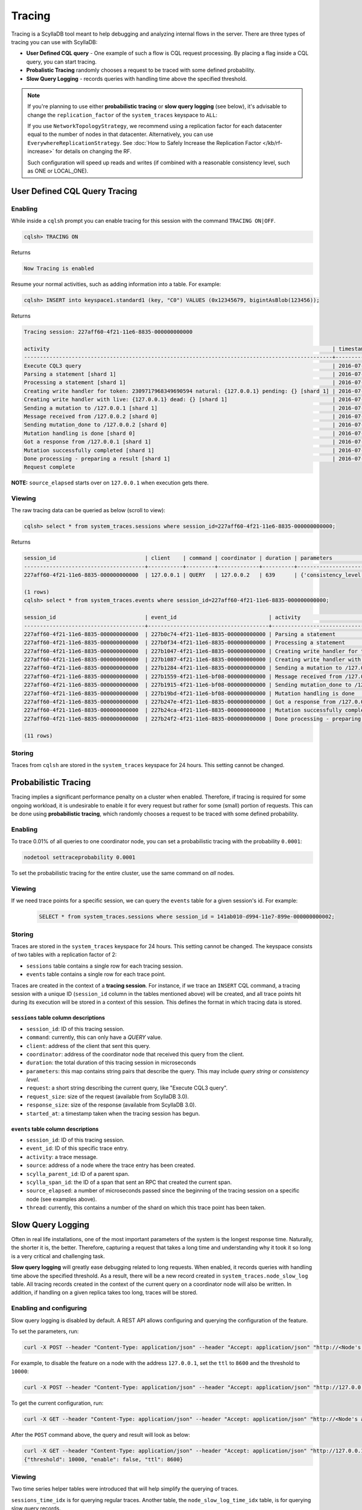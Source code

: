 Tracing
-------



Tracing is a ScyllaDB tool meant to help debugging and analyzing internal flows in the server.  There are three types of tracing you can use with ScyllaDB:

* **User Defined CQL query** - One example of such a flow is CQL request processing. By placing a flag inside a CQL query, you can start tracing.
* **Probalistic Tracing** randomly chooses a request to be traced with some defined probability.
* **Slow Query Logging** - records queries with handling time above the specified threshold.

.. note:: If you're planning to use either **probabilistic tracing** or **slow query logging** (see below), it's advisable to change the ``replication_factor`` of the  ``system_traces`` keyspace to ``ALL``:
          
          If you use ``NetworkTopologyStrategy``, we recommend using a replication factor for each datacenter equal to the number 
          of nodes in that datacenter. Alternatively, you can use ``EverywhereReplicationStrategy``. See :doc:`How to Safely Increase the Replication Factor </kb/rf-increase>` for details on changing the RF.

          Such configuration will speed up reads and writes (if combined with a reasonable consistency level, such as ONE or LOCAL_ONE).

User Defined CQL Query Tracing 
..............................

Enabling
^^^^^^^^

While inside a ``cqlsh`` prompt you can enable tracing for this session with the command ``TRACING ON|OFF``.

.. code-block:: cql

   cqlsh> TRACING ON

Returns

.. code-block:: cql

   Now Tracing is enabled

Resume your normal activities, such as adding information into a table. For example:

.. code-block:: cql

   cqlsh> INSERT into keyspace1.standard1 (key, "C0") VALUES (0x12345679, bigintAsBlob(123456));

Returns

.. code-block:: cql

   Tracing session: 227aff60-4f21-11e6-8835-000000000000

   activity                                                                                         | timestamp                  | source    | source_elapsed
   -------------------------------------------------------------------------------------------------+----------------------------+-----------+----------------
   Execute CQL3 query                                                                               | 2016-07-21 11:57:21.238000 | 127.0.0.2 | 0
   Parsing a statement [shard 1]                                                                    | 2016-07-21 11:57:21.238335 | 127.0.0.2 | 1
   Processing a statement [shard 1]                                                                 | 2016-07-21 11:57:21.238405 | 127.0.0.2 | 71
   Creating write handler for token: 2309717968349690594 natural: {127.0.0.1} pending: {} [shard 1] | 2016-07-21 11:57:21.238433 | 127.0.0.2 | 99
   Creating write handler with live: {127.0.0.1} dead: {} [shard 1]                                 | 2016-07-21 11:57:21.238439 | 127.0.0.2 | 105
   Sending a mutation to /127.0.0.1 [shard 1]                                                       | 2016-07-21 11:57:21.238490 | 127.0.0.2 | 156
   Message received from /127.0.0.2 [shard 0]                                                       | 2016-07-21 11:57:21.238562 | 127.0.0.1 | 17
   Sending mutation_done to /127.0.0.2 [shard 0]                                                    | 2016-07-21 11:57:21.238658 | 127.0.0.1 | 113
   Mutation handling is done [shard 0]                                                              | 2016-07-21 11:57:21.238675 | 127.0.0.1 | 130
   Got a response from /127.0.0.1 [shard 1]                                                         | 2016-07-21 11:57:21.238950 | 127.0.0.2 | 616
   Mutation successfully completed [shard 1]                                                        | 2016-07-21 11:57:21.238958 | 127.0.0.2 | 624
   Done processing - preparing a result [shard 1]                                                   | 2016-07-21 11:57:21.238962 | 127.0.0.2 | 628
   Request complete

**NOTE:** ``source_elapsed`` starts over on ``127.0.0.1`` when execution gets there.

Viewing
^^^^^^^
The raw tracing data can be queried as below (scroll to view):

.. code-block:: none

   cqlsh> select * from system_traces.sessions where session_id=227aff60-4f21-11e6-8835-000000000000;

Returns

.. code-block:: none

   session_id                            | client    | command | coordinator | duration | parameters                                                                                                                                                                                                                       | request            | started_at
   --------------------------------------+-----------+---------+-------------+----------+----------------------------------------------------------------------------------------------------------------------------------------------------------------------------------------------------------------------------------+--------------------+---------------------------------
   227aff60-4f21-11e6-8835-000000000000  | 127.0.0.1 | QUERY   | 127.0.0.2   | 639      | {'consistency_level': 'ONE', 'page_size': '100', 'query': 'INSERT into keyspace1.standard1 (key, "C0") VALUES (0x12345679, bigintAsBlob(123456));', 'serial_consistency_level': 'SERIAL', 'user_timestamp': '1469091441238107'}  | Execute CQL3 query | 2016-07-21 08:57:21.238000+0000

   (1 rows)
   cqlsh> select * from system_traces.events where session_id=227aff60-4f21-11e6-8835-000000000000;

   session_id                            | event_id                             | activity                                                                               | source    | source_elapsed | thread
   --------------------------------------+--------------------------------------+----------------------------------------------------------------------------------------+-----------+----------------+--------
   227aff60-4f21-11e6-8835-000000000000  | 227b0c74-4f21-11e6-8835-000000000000 | Parsing a statement                                                                    | 127.0.0.2 | 1              | shard 1
   227aff60-4f21-11e6-8835-000000000000  | 227b0f34-4f21-11e6-8835-000000000000 | Processing a statement                                                                 | 127.0.0.2 | 71             | shard 1
   227aff60-4f21-11e6-8835-000000000000  | 227b1047-4f21-11e6-8835-000000000000 | Creating write handler for token: 2309717968349690594 natural: {127.0.0.1} pending: {} | 127.0.0.2 | 99             | shard 1
   227aff60-4f21-11e6-8835-000000000000  | 227b1087-4f21-11e6-8835-000000000000 | Creating write handler with live: {127.0.0.1} dead: {}                                 | 127.0.0.2 | 105            | shard 1
   227aff60-4f21-11e6-8835-000000000000  | 227b1284-4f21-11e6-8835-000000000000 | Sending a mutation to /127.0.0.1                                                       | 127.0.0.2 | 156            | shard 1
   227aff60-4f21-11e6-8835-000000000000  | 227b1559-4f21-11e6-bf08-000000000000 | Message received from /127.0.0.2                                                       | 127.0.0.1 | 17             | shard 0
   227aff60-4f21-11e6-8835-000000000000  | 227b1915-4f21-11e6-bf08-000000000000 | Sending mutation_done to /127.0.0.2                                                    | 127.0.0.1 | 113            | shard 0
   227aff60-4f21-11e6-8835-000000000000  | 227b19bd-4f21-11e6-bf08-000000000000 | Mutation handling is done                                                              | 127.0.0.1 | 130            | shard 0
   227aff60-4f21-11e6-8835-000000000000  | 227b247e-4f21-11e6-8835-000000000000 | Got a response from /127.0.0.1                                                         | 127.0.0.2 | 616            | shard 1
   227aff60-4f21-11e6-8835-000000000000  | 227b24ca-4f21-11e6-8835-000000000000 | Mutation successfully completed                                                        | 127.0.0.2 | 624            | shard 1
   227aff60-4f21-11e6-8835-000000000000  | 227b24f2-4f21-11e6-8835-000000000000 | Done processing - preparing a result                                                   | 127.0.0.2 | 628            | shard 1

   (11 rows)

Storing
^^^^^^^

Traces from ``cqlsh`` are stored in the ``system_traces`` keyspace for 24 hours. This setting cannot be changed. 

.. _tracing-probabilistic-tracing:

Probabilistic Tracing
.....................

Tracing implies a significant performance penalty on a cluster when enabled. Therefore, if tracing is required for some ongoing workload, it is undesirable to enable it for every request but rather for some (small) portion of requests. This can be done using  **probabilistic tracing**, which randomly chooses a request to be traced with some defined probability.

Enabling
^^^^^^^^
To trace 0.01% of all queries to one coordinator node, you can set a probabilistic tracing with the probability ``0.0001``:

.. code-block:: console

   nodetool settraceprobability 0.0001
   
To set the probabilistic tracing for the entire cluster, use the same command on *all* nodes.

Viewing	
^^^^^^^

If we need trace points for a specific session, we can query the ``events`` table for a given session's id. For example:

 .. code-block:: cql

   SELECT * from system_traces.sessions where session_id = 141ab010-d994-11e7-899e-000000000002;

Storing 
^^^^^^^
Traces are stored in the ``system_traces`` keyspace for 24 hours. This setting cannot be changed. The keyspace consists of two tables with a replication factor of 2:

* ``sessions`` table contains a single row for each tracing session.
* ``events`` table contains a single row for each trace point.

Traces are created in the context of a **tracing session**. For instance, if we trace an ``INSERT`` CQL command, a tracing session with a unique ID (``session_id`` column in the tables mentioned above) will be created, and all trace points hit during its execution will be stored in a context of this session.  This defines the format in which tracing data is stored.

``sessions`` table column descriptions
======================================

* ``session_id``: ID of this tracing session.
* ``command``: currently, this can only have a *QUERY* value.
* ``client``:  address of the client that sent this query.
* ``coordinator``: address of the coordinator node that received this query from the client.
* ``duration``:  the total duration of this tracing session in microseconds
* ``parameters``: this map contains string pairs that describe the query. This may include *query string* or *consistency level*.
* ``request``: a short string describing the current query, like "Execute CQL3 query".
* ``request_size``: size of the request (available from ScyllaDB 3.0).
* ``response_size``: size of the response (available from ScyllaDB 3.0).
* ``started_at``: a timestamp taken when the tracing session has begun.

``events`` table column descriptions
====================================

* ``session_id``: ID of this tracing session.
* ``event_id``: ID of this specific trace entry.
* ``activity``: a trace message.
* ``source``: address of a node where the trace entry has been created.
* ``scylla_parent_id``: ID of a parent span.
* ``scylla_span_id``: the ID of a span that sent an RPC that created the current span.
* ``source_elapsed``: a number of microseconds passed since the beginning of the tracing session on a specific node (see examples above).
* ``thread``: currently, this contains a number of the shard on which this trace point has been taken.
    
Slow Query Logging
..................

Often in real life installations, one of the most important parameters of the system is the longest response time. Naturally, the shorter it is, the better. Therefore, capturing a request that takes a long time and understanding why it took it so long is a very critical and challenging task.

**Slow query logging** will greatly ease debugging related to long requests. When enabled, it records queries with handling time above the specified threshold. As a result, there will be a new record created in ``system_traces.node_slow_log`` table. All tracing records created in the context of the current query on a coordinator node will also be written. In addition, if handling on a given replica takes too long, traces will be stored.

Enabling and configuring
^^^^^^^^^^^^^^^^^^^^^^^^

Slow query logging is disabled by default. A REST API allows configuring and querying the configuration of the feature. 

To set the parameters, run:

.. code-block:: console

   curl -X POST --header "Content-Type: application/json" --header "Accept: application/json" "http://<Node's address>:10000/storage_service/slow_query?enable=<true|false>&ttl=<in seconds>&threshold=<threshold in microseconds>"

For example, to disable the feature on a node with the address ``127.0.0.1``, set the ``ttl`` to ``8600`` and the threshold to ``10000``:

.. code-block:: console

   curl -X POST --header "Content-Type: application/json" --header "Accept: application/json" "http://127.0.0.1:10000/storage_service/slow_query?enable=false&ttl=8600&threshold=10000"

To get the current configuration, run:

.. code-block:: console

   curl -X GET --header "Content-Type: application/json" --header "Accept: application/json" "http://<Node's address>:10000/storage_service/slow_query"

After the ``POST`` command above, the query and result will look as below:

.. code-block:: console

   curl -X GET --header "Content-Type: application/json" --header "Accept: application/json" "http://127.0.0.1:10000/storage_service/slow_query"
   {"threshold": 10000, "enable": false, "ttl": 8600}

Viewing
^^^^^^^

Two time series helper tables were introduced that will help simplify the querying of traces.

``sessions_time_idx`` is for querying regular traces. Another table, the ``node_slow_log_time_idx`` table, is for querying slow query records.

``sessions_time_idx`` and ``node_slow_log_time_idx`` table column descriptions
===============================================================================

* ``minute``: the minute, from epoch time, from when the record was taken.
* ``started_at``: a timestamp taken when the tracing session has begun.
* ``session_id``: the corresponding tracing session ID.
* ``start_time``: time when the query was initiated.
* ``node_ip``: address of a coordinator node.
* ``shard``: shard ID on a coordinator, where the query has been handled.

With these tables, one may get the relevant traces using a query like the one below:

.. code-block:: cql

   SELECT * from system_traces.sessions_time_idx where minute in ('2016-09-07 16:56:00-0700') and started_at > '2016-09-07 16:56:30-0700';

Storing 
^^^^^^^

Slow query logging results are stored in the ``node_slow_log`` table for 24 hours. This setting cannot be changed.

``node_slow_log`` table column descriptions
===========================================

* ``start_time`` and ``date``: time when the query was initiated.
* ``node_ip``: address of a coordinator node.
* ``shard``: shard ID on a coordinator, where the query has been handled.
* ``command``: the query command, e.g. ``select * from my_ks.my_cf``.
* ``duration``: the duration query handling in microseconds.
* ``parameters``: query parameters like a parameters column in a ``system_traces.sessions`` table.
* ``session_id``: the corresponding tracing session ID.
* ``source ip``: address of the client that sent this query.
* ``table_names``: a list of tables used for this query, where applicable.
* ``username``: a user name used for authentication with this query.

Lightweight slow-queries logging mode
............................................

Natural desire is to run database with slow query tracing mode always enabled.
But the implementation can't detect early if the request will be slow before
it got processed so it has to record all the tracing events before making
a decision. Recording all the tracing events with all of its parameters during
the request execution implies sufficient overhead. This lightweight mode or
fast slow-queries tracing mode offers a solution to this problem allowing
low-overhead slow queries tracing.

The solution
^^^^^^^^^^^^

The *"lightweight slow-query logging"* is a ScyllaDB feature mode that is going to
ease the debugging related to the long requests even further. It minimizes
the tracing session related overhead to its minimum allowing it to be always
enabled.

In a nutshell, this mode tracks only CQL statement and related request
parameters. It effectively omits all the tracing events during the processing.

When enabled, it will work in the same way `slow query tracing` does besides
that it will omit recording all the tracing events. So that it will not
populate data to the `system_traces.events` table but it will populate
trace session records for slow queries to all the rest: `system_traces.sessions`,
`system_traces.node_slow_log`, etc.

Other tracing modes work as usual with that mode enabled.

How to enable and configure
^^^^^^^^^^^^^^^^^^^^^^^^^^^

By default lightweight slow query logging is disabled.

There is a REST API that allows configuring and querying the current
configuration of this feature.

To request current state of the tracing run:

.. code-block:: console

    $ curl http://<node address>:10000/storage_service/slow_query

    {"enable": false, "ttl": 86400, "threshold": 500000, "fast": false}

To enable lightweight slow-queries tracing run:

.. code-block:: console

    $ curl --request POST --header "Content-Type: application/json" --header "Accept: application/json" "http://<node address>:10000/storage_service/slow_query?enable=true&fast=true"

Normal slow query tracing can be enabled with:

.. code-block:: console

    $ curl --request POST --header "Content-Type: application/json" --header "Accept: application/json" "http://<node address>:10000/storage_service/slow_query?enable=true&fast=false"

Performance
^^^^^^^^^^^

We have found out that the lightweight slow-queries tracing implies about 10 times
less overhead on the requests processing than the normal slow query tracing
in the best case hot path (100% cache hit rate prepared statements reads
of a single row on 100% util shard).

In real production workloads we expect the effects to be almost completely
invisible.

Large Partition Tracing
.......................

When we use `Slow Query Logging`_ trying to identify the source of high latencies due to heavy queueing, we have to deal with the problem of “collateral damage”. 
All requests are going to have a long latency because their latency will consist of the queue latency and their handling latency. 
Therefore all of them are likely going to hit the Slow Query threshold and get logged.

If queueing is caused by some particularly heavy request, we would like to be able to filter this request from those that got logged due to a long queueing. 
We have recently added tools that would help us do that:

New columns were added to `system_traces.sessions`_ (available from ScyllaDB 3.0)

* ``request_size``
* ``response_size``

.. _`Slow Query Logging`: #slow-query-logging

.. _`system_traces.sessions`: #sessions-table-column-descriptions

.. _tracing-catching-a-hot-partition:

Catching a Hot Partition
........................

After we started storing EXECUTE parameters in the ``system_traces.sessions`` we can now perform certain analytics tasks given a probabilistic traces recording, for instance, we can detect operations on hot partitions.

If we want to check if we have a hot partition, then we can record a slice of a workload using probabilistic tracing.

For example:

.. code-block:: cql

  nodetool settraceprobability 0.01

Analyze the key distribution - get all entries from ``system_traces.sessions``.

For example:

.. code-block:: cql

   SELECT * FROM system_traces.sessions

Count how many queries of the type you are looking for (SELECT, INSERT, DROP, etc.) with the same key you used.
Compare it to the total amount of requests of the corresponding type and make your conclusion.

.. _tracing-collecting-tracing-data:

Collecting Tracing Data
.......................

When submitting a request for support, it is helpful for us if you include your tracing data in the request.
This procedure can also be used to collect tracing data in order to view which queries are currently running.

**Before You Begin**

* Verify that you have enough disk space for the tracing file. This is purely dependent on how long you ran the trace for.
  For example, if you run the tracing for five minutes with 0.1 percentile, the file should be a few MB, but if you run it for four hours the file will be several GB.
* If you want to save this file to a specific directory, verify that it exists and that you have permission to write to it.
* This procedure saves the tracing data to the directory you are currently in unless specified. Use ``pwd`` in your terminal to verify your location before beginning.


**Procedure**

#. Add to the cqlsh parameters file the following:

   .. code-block:: none

      [copy]
      DELIMITER=;
      HEADER=true

#. Dump the contents of the system_traces.sessions and events tables to a file on disk. The file will be in the directory you are currently in.

   .. code-block:: none

      CONSISTENCY LOCAL_ONE;
      COPY system_traces.sessions TO 'sessions.out' WITH HEADER = TRUE;
      COPY system_traces.events TO 'events.out' WITH HEADER = TRUE;

   Alternatively, specify the location to send the dump file to. Change the path below to suit your needs.

   .. code-block:: none

      CONSISTENCY LOCAL_ONE;
      COPY system_traces.sessions TO '/tmp/tracing/sessions.out' WITH HEADER = TRUE;
      COPY system_traces.events TO '/tmp/tracing/events.out' WITH HEADER = TRUE;


If you are sending this data to ScyllaDB for help, follow the directions in :ref:`How to Report a ScyllaDB Problem <report-performance-problem>`.
